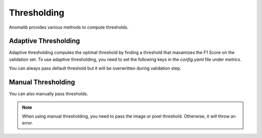 .. _thresholding:

Thresholding
============

Anomalib provides various methods to compute thresholds.

Adaptive Thresholding
---------------------

Adaptive thresholding  computes the optimal threshold by finding a threshold that maxamizes the F1 Score on the validation set.
To use adaptive thresholding, you need to set the following keys in the `config.yaml` file under `metrics`.

.. code-block:: yaml
    :caption: Using only string

    ...
    metrics:
          ...
          threshold: adaptive

You can always pass default threshold but it will be overwritten during validation step.

.. code-block:: yaml
    :caption: By passing arguments

    ...
    metrics:
          ...
          threshold:
            adaptive:
                default_value: 0.5

Manual Thresholding
-------------------

You can also manually pass thresholds.

.. code-block:: yaml
    :caption: Manual Thresholding

    ...
    metrics:
          ...
          threshold:
            manual:
                image_threshold: 0.5
                pixel_threshold: 0.5

.. note::
    When using manual thresholding, you need to pass the image or pixel threshold. Otherwise, it will throw an error.

